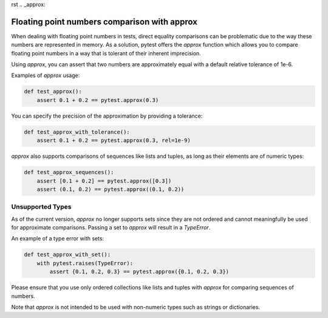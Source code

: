 rst
.. _approx:

Floating point numbers comparison with approx
============================================

When dealing with floating point numbers in tests, direct equality comparisons can be problematic due to the way these numbers are represented in memory. As a solution, pytest offers the `approx` function which allows you to compare floating point numbers in a way that is tolerant of their inherent imprecision.

Using `approx`, you can assert that two numbers are approximately equal with a default relative tolerance of 1e-6.

Examples of `approx` usage:

.. code-block:: python

    def test_approx():
        assert 0.1 + 0.2 == pytest.approx(0.3)

You can specify the precision of the approximation by providing a tolerance:

.. code-block:: python

    def test_approx_with_tolerance():
        assert 0.1 + 0.2 == pytest.approx(0.3, rel=1e-9)

`approx` also supports comparisons of sequences like lists and tuples, as long as their elements are of numeric types:

.. code-block:: python

    def test_approx_sequences():
        assert [0.1 + 0.2] == pytest.approx([0.3])
        assert (0.1, 0.2) == pytest.approx((0.1, 0.2))

Unsupported Types
-----------------

As of the current version, `approx` no longer supports sets since they are not ordered and cannot meaningfully be used for approximate comparisons. Passing a set to `approx` will result in a `TypeError`.

An example of a type error with sets:

.. code-block:: python

    def test_approx_with_set():
        with pytest.raises(TypeError):
            assert {0.1, 0.2, 0.3} == pytest.approx({0.1, 0.2, 0.3})

Please ensure that you use only ordered collections like lists and tuples with `approx` for comparing sequences of numbers.

Note that `approx` is not intended to be used with non-numeric types such as strings or dictionaries.
